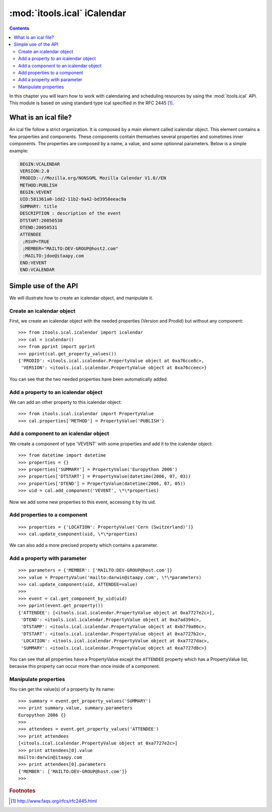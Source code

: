 :mod:`itools.ical` iCalendar
****************************

.. module:: itools.ical
   :synopsis: iCalendar

.. index::
   single: iCalendar

.. contents::


In this chapter you will learn how to work with calendaring and scheduling
resources by using the :mod:`itools.ical` API. This module is based on using
standard type ical specified in the RFC 2445 [#ical-rfc2445]_.


What is an ical file?
=====================

An ical file follow a strict organization. It is composed by a main element
called icalendar object. This element contains a few properties and
components.  These components contain themselves several properties and
sometimes inner components. The properties are composed by a name, a value,
and some optionnal parameters. Below is a simple example:

.. code-block:: none

    BEGIN:VCALENDAR
    VERSION:2.0
    PRODID:-//Mozilla.org/NONSGML Mozilla Calendar V1.0//EN
    METHOD:PUBLISH
    BEGIN:VEVENT
    UID:581361a0-1dd2-11b2-9a42-bd3958eeac9a
    SUMMARY: title
    DESCRIPTION : description of the event
    DTSTART:20050530
    DTEND:20050531
    ATTENDEE
     ;RSVP=TRUE
     ;MEMBER="MAILTO:DEV-GROUP@host2.com"
     :MAILTO:jdoe@itaapy.com
    END:VEVENT
    END:VCALENDAR


Simple use of the API
=====================

We will illustrate how to create an icalendar object, and manipulate it.


Create an icalendar object
--------------------------

First, we create an icalendar object with the needed properties (Version and
Prodid) but without any component::

    >>> from itools.ical.icalendar import icalendar
    >>> cal = icalendar()
    >>> from pprint import pprint
    >>> pprint(cal.get_property_values())
    {'PRODID': <itools.ical.icalendar.PropertyValue object at 0xa76cce8c>,
     'VERSION': <itools.ical.icalendar.PropertyValue object at 0xa76cceec>}

You can see that the two needed properties have been automatically added.


Add a property to an icalendar object
-------------------------------------

We can add an other property to this icalendar object::

    >>> from itools.ical.icalendar import PropertyValue
    >>> cal.properties['METHOD'] = PropertyValue('PUBLISH')


Add a component to an icalendar object
--------------------------------------

We create a component of type 'VEVENT' with some properties and add it to the
icalendar object::

    >>> from datetime import datetime
    >>> properties = {}
    >>> properties['SUMMARY'] = PropertyValue('Europython 2006')
    >>> properties['DTSTART'] = PropertyValue(datetime(2006, 07, 03))
    >>> properties['DTEND'] = PropertyValue(datetime(2006, 07, 05))
    >>> uid = cal.add_component('VEVENT', \*\*properties)

Now we add some new properties to this event, accessing it by its uid.


Add properties to a component
-----------------------------
::

    >>> properties = {'LOCATION': PropertyValue('Cern (Switzerland)')}
    >>> cal.update_component(uid, \*\*properties)

We can also add a more precised property which contains a parameter.


Add a property with parameter
-----------------------------
::

    >>> parameters = {'MEMBER': ['MAILTO:DEV-GROUP@host.com']}
    >>> value = PropertyValue('mailto:darwin@itaapy.com', \*\*parameters)
    >>> cal.update_component(uid, ATTENDEE=value)
    >>>
    >>> event = cal.get_component_by_uid(uid)
    >>> pprint(event.get_property())
    {'ATTENDEE': [<itools.ical.icalendar.PropertyValue object at 0xa7727e2c>],
     'DTEND': <itools.ical.icalendar.PropertyValue object at 0xa7ad394c>,
     'DTSTAMP': <itools.ical.icalendar.PropertyValue object at 0xb779a86c>,
     'DTSTART': <itools.ical.icalendar.PropertyValue object at 0xa7727b2c>,
     'LOCATION': <itools.ical.icalendar.PropertyValue object at 0xa7727dac>,
     'SUMMARY': <itools.ical.icalendar.PropertyValue object at 0xa7727d8c>}

You can see that all properties have a PropertyValue except the ``ATTENDEE``
property which has a PropertyValue list, because this property can occur more
than once inside of a component.


Manipulate properties
---------------------

You can get the value(s) of a property by its name::

    >>> summary = event.get_property_values('SUMMARY')
    >>> print summary.value, summary.parameters
    Europython 2006 {}
    >>>
    >>> attendees = event.get_property_values('ATTENDEE')
    >>> print attendees
    [<itools.ical.icalendar.PropertyValue object at 0xa7727e2c>]
    >>> print attendees[0].value
    mailto:darwin@itaapy.com
    >>> print attendees[0].parameters
    {'MEMBER': ['MAILTO:DEV-GROUP@host.com']}
    >>>


.. rubric:: Footnotes

.. [#ical-rfc2445] http://www.faqs.org/rfcs/rfc2445.html
